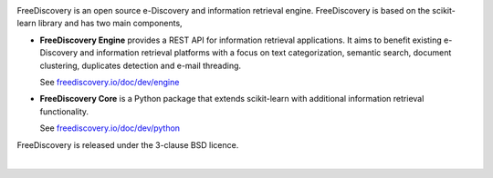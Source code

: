 |logo1|

.. |logo1| image:: https://freediscovery.github.io/static/freediscovery-full-logo-v2.png
    :scale: 80 %

.. image:: https://img.shields.io/pypi/v/freediscovery.svg
    :target: https://pypi.python.org/pypi/freediscovery

.. image:: https://anaconda.org/conda-forge/freediscovery/badges/version.svg
  :target: https://github.com/conda-forge/freediscovery-feedstock

.. image:: https://travis-ci.org/FreeDiscovery/FreeDiscovery.svg?branch=master
    :target: https://travis-ci.org/FreeDiscovery/FreeDiscovery

.. image:: https://ci.appveyor.com/api/projects/status/w5kjscmqlrlehp5t/branch/master?svg=true
    :target: https://ci.appveyor.com/project/FreeDiscovery/freediscovery/branch/master

.. image:: https://codecov.io/gh/FreeDiscovery/FreeDiscovery/branch/master/graph/badge.svg
  :target: https://codecov.io/gh/FreeDiscovery/FreeDiscovery


FreeDiscovery is an open source e-Discovery and information retrieval engine. FreeDiscovery is based on the  scikit-learn library and has two main components,

* **FreeDiscovery Engine** provides a REST API for information retrieval applications. It aims to benefit existing e-Discovery and information retrieval platforms with a focus on text categorization, semantic search, document clustering, duplicates detection and e-mail threading.
  
  See `freediscovery.io/doc/dev/engine <http://freediscovery.io/doc/dev/engine/>`_
* **FreeDiscovery Core** is a Python package that extends scikit-learn with additional information retrieval functionality.
  
  See `freediscovery.io/doc/dev/python <http://freediscovery.io/doc/dev/python/>`_


FreeDiscovery is released under the 3-clause BSD licence.

|logo2|     |logo3|


.. |logo2| image:: https://freediscovery.github.io/static/grossmanlabs-old-logo-small.gif
    :target: http://www.grossmanlabs.com/

.. |logo3| image:: https://freediscovery.github.io/static/1D_logo_stacked.png
    :target: https://www.onediscovery.com/
